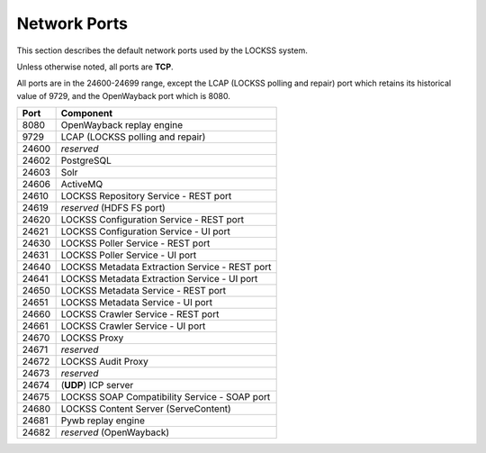 =============
Network Ports
=============

This section describes the default network ports used by the LOCKSS system.

Unless otherwise noted, all ports are **TCP**.

All ports are in the 24600-24699 range, except the LCAP (LOCKSS polling and repair) port which retains its historical value of 9729, and the OpenWayback port which is 8080.

===== =========
Port  Component
===== =========
8080  OpenWayback replay engine
9729  LCAP (LOCKSS polling and repair)
24600 *reserved*
24602 PostgreSQL
24603 Solr
24606 ActiveMQ
24610 LOCKSS Repository Service - REST port
24619 *reserved* (HDFS FS port)
24620 LOCKSS Configuration Service - REST port
24621 LOCKSS Configuration Service - UI port
24630 LOCKSS Poller Service - REST port
24631 LOCKSS Poller Service - UI port
24640 LOCKSS Metadata Extraction Service - REST port
24641 LOCKSS Metadata Extraction Service - UI port
24650 LOCKSS Metadata Service - REST port
24651 LOCKSS Metadata Service - UI port
24660 LOCKSS Crawler Service - REST port
24661 LOCKSS Crawler Service - UI port
24670 LOCKSS Proxy
24671 *reserved*
24672 LOCKSS Audit Proxy
24673 *reserved*
24674 (**UDP**) ICP server
24675 LOCKSS SOAP Compatibility Service - SOAP port
24680 LOCKSS Content Server (ServeContent)
24681 Pywb replay engine
24682 *reserved* (OpenWayback)
===== =========
